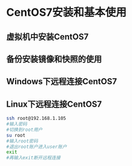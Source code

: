 #+tilte:一步步精通Docker容器实战视频课程VKER007
* CentOS7安装和基本使用
** 虚拟机中安装CentOS7
** 备份安装镜像和快照的使用
** Windows下远程连接CentOS7
** Linux下远程连接CentOS7
#+begin_src sh
ssh root@192.168.1.105
#输入密码
#切换到root用户
su root
#输入root密码
#退出root账户进入user账户
exit
#再输入exit断开远程连接
#+end_src
